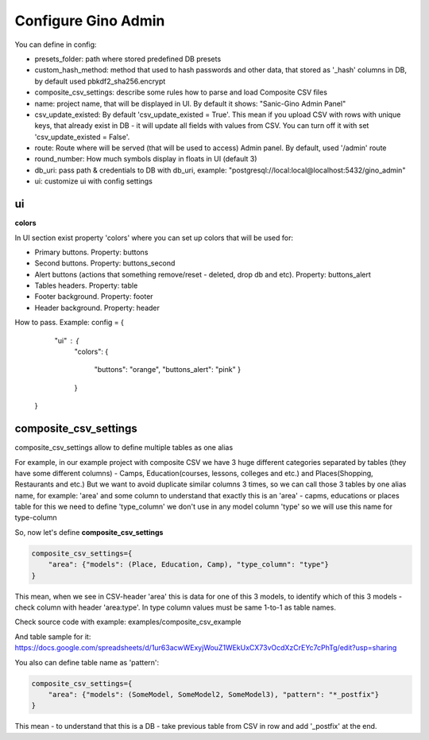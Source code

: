 Configure Gino Admin
====================

You can define in config:

* presets_folder: path where stored predefined DB presets
* custom_hash_method: method that used to hash passwords and other data, that stored as '_hash' columns in DB, by default used pbkdf2_sha256.encrypt
* composite_csv_settings: describe some rules how to parse and load Composite CSV files
* name: project name, that will be displayed in UI. By default it shows: "Sanic-Gino Admin Panel"
* csv_update_existed: By default 'csv_update_existed = True'. This mean if you upload CSV with rows with unique keys, that already exist in DB - it will update all fields with values from CSV. You can turn off it with set 'csv_update_existed = False'.
* route: Route where will be served (that will be used to access) Admin panel. By default, used '/admin' route
* round_number: How much symbols display in floats in UI (default 3)
* db_uri: pass path & credentials to DB with db_uri, example: "postgresql://local:local@localhost:5432/gino_admin"
* ui: customize ui with config settings

ui
################################

**colors**


In UI section exist property 'colors' where you can set up colors that will be used for:

- Primary buttons. Property: buttons
- Second buttons. Property: buttons_second
- Alert buttons (actions that something remove/reset - deleted, drop db and etc). Property: buttons_alert
- Tables headers. Property: table
- Footer background. Property: footer
- Header background. Property: header

How to pass. Example:
config = {
            "ui" : {
                "colors": 
                {
                    "buttons": "orange",
                    "buttons_alert": "pink"
                    }
                }
        }
        

composite_csv_settings
######################

composite_csv_settings allow to define multiple tables as one alias

For example, in our example project with composite CSV we have 3 huge different categories separated by tables (they have some different columns) - Camps, Education(courses, lessons, colleges and etc.) and Places(Shopping, Restaurants and etc.)
But we want to avoid duplicate similar columns 3 times, so we can call those 3 tables by one alias name,
for example: 'area' and some column to understand that exactly this is an 'area' - capms, educations or places table for this we need to define 'type_column' we don't use in any model column 'type' so we will use this name for type-column

So, now let's define **composite_csv_settings**

.. code-block:: python

    composite_csv_settings={
        "area": {"models": (Place, Education, Camp), "type_column": "type"}
    }

This mean, when we see in CSV-header 'area' this is data for one of this 3 models, to identify which of this 3 models - check column with header 'area:type'.
In type column values must be same 1-to-1 as table names.

Check source code with example: examples/composite_csv_example

And table sample for it: https://docs.google.com/spreadsheets/d/1ur63acwWExyjWouZ1WEkUxCX73vOcdXzCrEYc7cPhTg/edit?usp=sharing

You also can define table name as 'pattern':

.. code-block:: python

    composite_csv_settings={
        "area": {"models": (SomeModel, SomeModel2, SomeModel3), "pattern": "*_postfix"}
    }

This mean - to understand that this is a DB - take previous table from CSV in row and add '_postfix' at the end.
